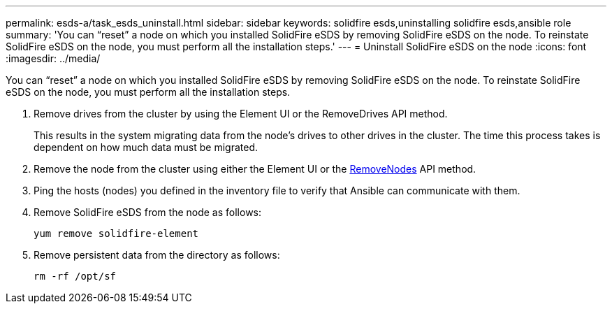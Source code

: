 ---
permalink: esds-a/task_esds_uninstall.html
sidebar: sidebar
keywords: solidfire esds,uninstalling solidfire esds,ansible role
summary: 'You can “reset” a node on which you installed SolidFire eSDS by removing SolidFire eSDS on the node. To reinstate SolidFire eSDS on the node, you must perform all the installation steps.'
---
= Uninstall SolidFire eSDS on the node
:icons: font
:imagesdir: ../media/

[.lead]
You can "`reset`" a node on which you installed SolidFire eSDS by removing SolidFire eSDS on the node. To reinstate SolidFire eSDS on the node, you must perform all the installation steps.

. Remove drives from the cluster by using the Element UI or the RemoveDrives API method.
+
This results in the system migrating data from the node's drives to other drives in the cluster. The time this process takes is dependent on how much data must be migrated.

. Remove the node from the cluster using either the Element UI or the https://docs.netapp.com/sfe-122/topic/com.netapp.doc.sfe-api/GUID-905F44D2-9475-4644-B968-7ECCB359DD15.html[RemoveNodes] API method.
. Ping the hosts (nodes) you defined in the inventory file to verify that Ansible can communicate with them.
. Remove SolidFire eSDS from the node as follows:
+
----
yum remove solidfire-element
----

. Remove persistent data from the directory as follows:
+
----
rm -rf /opt/sf
----
